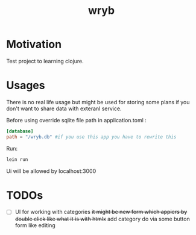 #+title: wryb

* Motivation
Test project to learning clojure.
* Usages
There is no real life usage but might be used for storing some plans if you don't want to share data with exteranl service.

Before using override sqlite file path in application.toml :
#+begin_src toml
[database]
path = "/wryb.db" #if you use this app you have to rewrite this
#+end_src

Run:
#+begin_src bash
lein run
#+end_src
Ui will be allowed by localhost:3000

* TODOs
- [ ] UI for working with categories
  +it might be new form which appiers by double click like what it is with htmlx+
  add category do via some button form like editing
